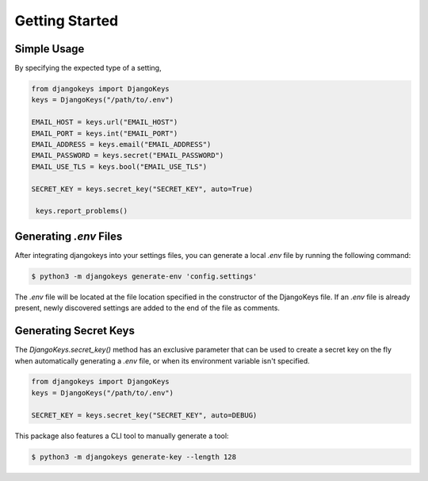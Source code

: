 ===============================================================================
Getting Started
===============================================================================

-------------------------------------------------------------------------------
Simple Usage
-------------------------------------------------------------------------------

By specifying the expected type of a setting,

.. code-block:: python3

   from djangokeys import DjangoKeys
   keys = DjangoKeys("/path/to/.env")

   EMAIL_HOST = keys.url("EMAIL_HOST")
   EMAIL_PORT = keys.int("EMAIL_PORT")
   EMAIL_ADDRESS = keys.email("EMAIL_ADDRESS")
   EMAIL_PASSWORD = keys.secret("EMAIL_PASSWORD")
   EMAIL_USE_TLS = keys.bool("EMAIL_USE_TLS")

   SECRET_KEY = keys.secret_key("SECRET_KEY", auto=True)

    keys.report_problems()


-------------------------------------------------------------------------------
Generating `.env` Files
-------------------------------------------------------------------------------

After integrating djangokeys into your settings files, you can generate a
local `.env` file by running the following command:

.. code-block:: sh

   $ python3 -m djangokeys generate-env 'config.settings'

The `.env` file will be located at the file location specified in the
constructor of the DjangoKeys file. If an `.env` file is already present,
newly discovered settings are added to the end of the file as comments.


-------------------------------------------------------------------------------
Generating Secret Keys
-------------------------------------------------------------------------------

The `DjangoKeys.secret_key()` method has an exclusive parameter that can be
used to create a secret key on the fly when automatically generating a `.env`
file, or when its environment variable isn't specified.

.. code-block:: python3

   from djangokeys import DjangoKeys
   keys = DjangoKeys("/path/to/.env")

   SECRET_KEY = keys.secret_key("SECRET_KEY", auto=DEBUG)

This package also features a CLI tool to manually generate a tool:

.. code-block :: sh

    $ python3 -m djangokeys generate-key --length 128
